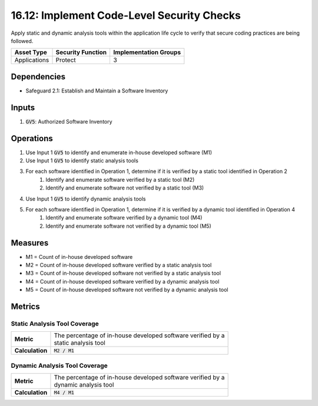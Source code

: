16.12: Implement Code-Level Security Checks
=========================================================
Apply static and dynamic analysis tools within the application life cycle to verify that secure coding practices are being followed.

.. list-table::
	:header-rows: 1

	* - Asset Type
	  - Security Function
	  - Implementation Groups
	* - Applications
	  - Protect
	  - 3

Dependencies
------------
* Safeguard 2.1: Establish and Maintain a Software Inventory

Inputs
-----------
#. :code:`GV5`: Authorized Software Inventory

Operations
----------
#. Use Input 1 :code:`GV5` to identify and enumerate in-house developed software (M1)
#. Use Input 1 :code:`GV5` to identify static analysis tools
#. For each software identified in Operation 1, determine if it is verified by a static tool identified in Operation 2
	#. Identify and enumerate software verified by a static tool (M2)
	#. Identify and enumerate software not verified by a static tool (M3)
#. Use Input 1 :code:`GV5` to identify dynamic analysis tools
#. For each software identified in Operation 1, determine if it is verified by a dynamic tool identified in Operation 4
	#. Identify and enumerate software verified by a dynamic tool (M4)
	#. Identify and enumerate software not verified by a dynamic tool (M5)

Measures
--------
* M1 = Count of in-house developed software
* M2 = Count of in-house developed software verified by a static analysis tool
* M3 = Count of in-house developed software not verified by a static analysis tool
* M4 = Count of in-house developed software verified by a dynamic analysis tool
* M5 = Count of in-house developed software not verified by a dynamic analysis tool

Metrics
-------

Static Analysis Tool Coverage
^^^^^^^^^^^^^^^^
.. list-table::

	* - **Metric**
	  - | The percentage of in-house developed software verified by a
	    | static analysis tool
	* - **Calculation**
	  - :code:`M2 / M1`

Dynamic Analysis Tool Coverage
^^^^^^^^^^^^^^^^
.. list-table::

	* - **Metric**
	  - | The percentage of in-house developed software verified by a
	    | dynamic analysis tool
	* - **Calculation**
	  - :code:`M4 / M1`

.. history
.. authors
.. license
